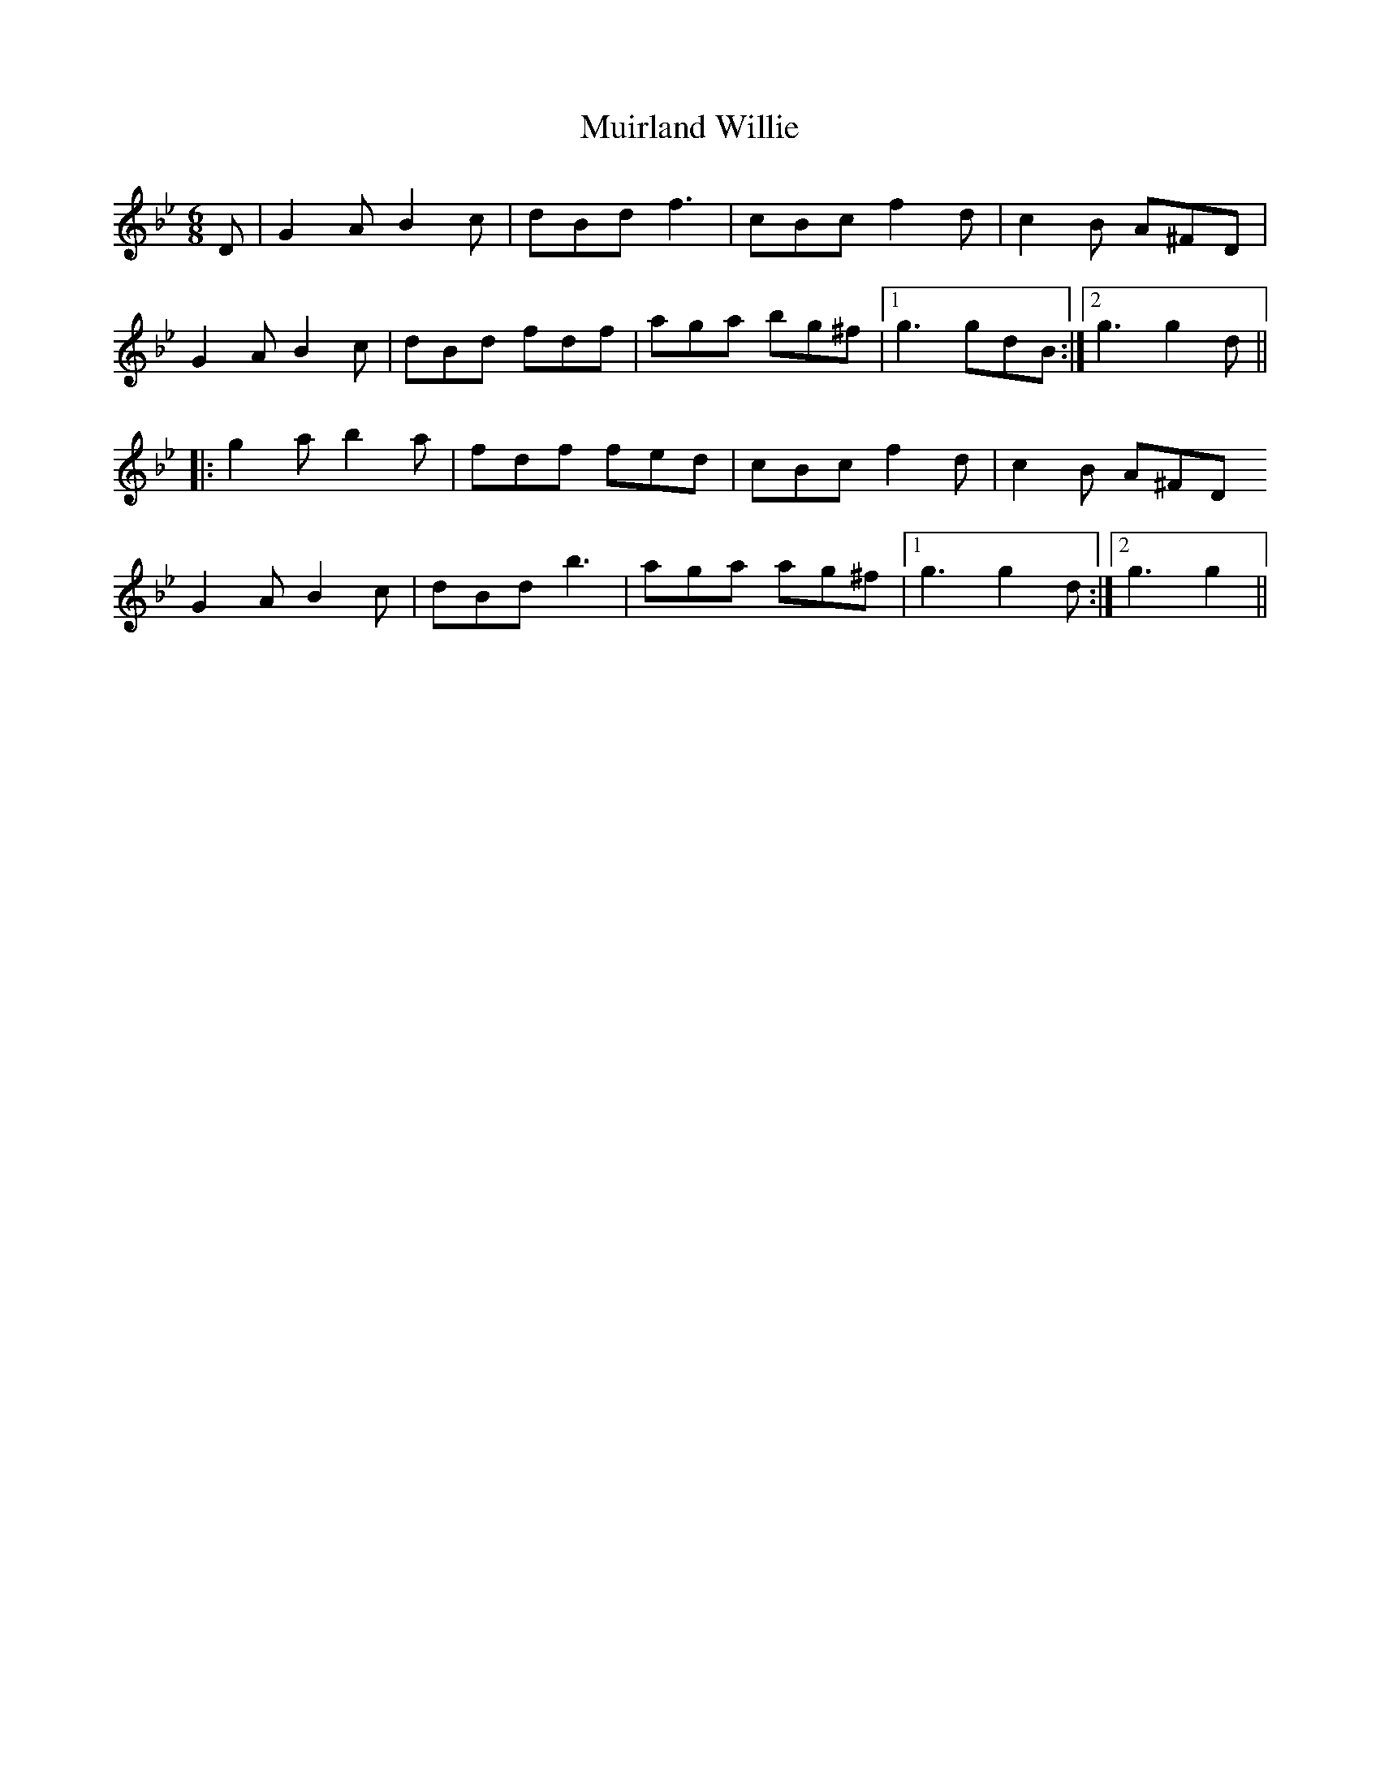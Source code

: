 X: 28395
T: Muirland Willie
R: jig
M: 6/8
K: Gminor
D|G2AB2c|dBdf3|cBcf2d|c2B A^FD|
G2AB2c|dBd fdf|aga bg^f|1 g3gdB:|2 g3g2d||
|:g2ab2a|fdf fed|cBc f2d|c2B A^FD
G2AB2c|dBdb3|aga ag^f|1 g3g2d:|2 g3g2||

